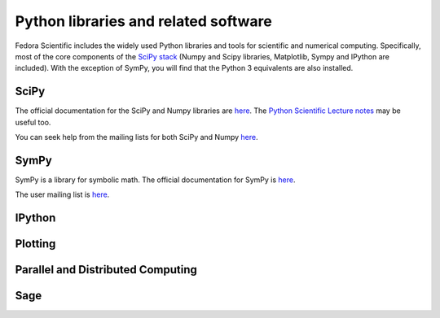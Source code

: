 Python libraries and related software
-------------------------------------

Fedora Scientific includes the widely used Python libraries and
tools for scientific and numerical computing. Specifically, most of
the core components of the `SciPy stack
<http://www.scipy.org/about.html>`__  (Numpy and Scipy libraries,
Matplotlib, Sympy and IPython are included). With the exception of
SymPy, you will find that the Python 3 equivalents are also installed.

SciPy
=====

The official documentation for the SciPy and Numpy libraries are `here
<http://docs.scipy.org/doc/>`__. The `Python Scientific Lecture notes
<http://scipy-lectures.github.io/>`__ may be useful too. 

You can seek help from the mailing lists for both SciPy and Numpy
`here <http://www.scipy.org/scipylib/mailing-lists.html>`__. 

SymPy
=====

SymPy is a library for symbolic math. The official documentation for
SymPy is `here <http://docs.sympy.org>`__. 

The user mailing list is `here
<https://groups.google.com/forum/#!forum/sympy>`__. 

IPython
=======

Plotting
========

Parallel and Distributed Computing
==================================

Sage
====
